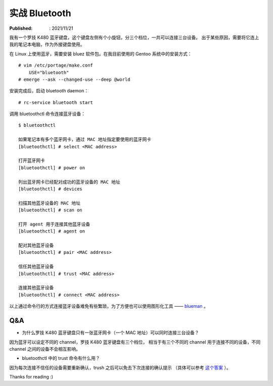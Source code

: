 实战 Bluetooth
==============

:Published: : 2021/11/21

.. meta::
    :description: 在 Linux (Gentoo) 中安装 bluez 软件，使用蓝牙（bluetooth）功能。

我有一个罗技 K480 蓝牙键盘，这个键盘左侧有个小旋钮，分三个档位，一共可以连接三台设备。
出于某些原因，需要将它连上我的笔记本电脑，作为外接键盘使用。

在 Linux 上使用蓝牙，需要安装 bluez 软件包。在我目前使用的 Gentoo 系统中的安装方式： ::

    # vim /etc/portage/make.conf
        USE="bluetooth"
    # emerge --ask --changed-use --deep @world

安装完成后，启动 bluetooth daemon： ::

    # rc-service bluetooth start

调用 bluetoothctl 命令连接蓝牙设备： ::

    $ bluetoothctl

    如果笔记本有多个蓝牙网卡，通过 MAC 地址指定要使用的蓝牙网卡
    [bluetoothctl] # select <MAC address>

    打开蓝牙网卡
    [bluetoothctl] # power on

    列出蓝牙网卡已经配对成功的蓝牙设备的 MAC 地址
    [bluetoothctl] # devices

    扫描其他蓝牙设备的 MAC 地址
    [bluetoothctl] # scan on

    打开 agent 用于连接其他蓝牙设备
    [bluetoothctl] # agent on

    配对其他蓝牙设备
    [bluetoothctl] # pair <MAC address>

    信任其他蓝牙设备
    [bluetoothctl] # trust <MAC address>

    连接其他蓝牙设备
    [bluetoothctl] # connect <MAC address>

以上通过命令行的方式连接蓝牙设备难免有些繁琐，为了方便也可以使用图形化工具 ——
`blueman <https://github.com/blueman-project/blueman>`_ 。

Q&A
---

- 为什么罗技 K480 蓝牙键盘只有一张蓝牙网卡（一个 MAC 地址）可以同时连接三台设备？

因为蓝牙可以设定不同的 channel，罗技 K480 蓝牙键盘有三个档位，
相当于有三个不同的 channel 用于连接不同的设备，不同 channel 之间的设备不会相互影响。

- bluetoothctl 中的 trust 命令有什么用？

因为每次连接不信任的设备需要重新确认，trush 之后可以免去下次连接的确认提示
（具体可以参考 `这个答案 <https://www.reddit.com/r/linuxquestions/comments/g0rid3/bluetoothctl_what_are_trusted_devices/>`_ ）。


Thanks for reading :)
